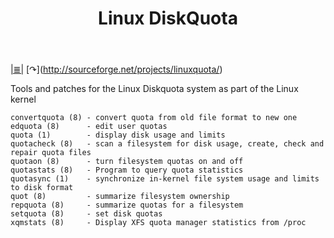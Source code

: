 # File           : cix-linux_diskquota.org
# Created        : <2015-12-13 Sun 20:46:43 GMT>
# Last Modified  : <2016-11-07 Mon 22:50:28 GMT> sharlatan
# Author         : sharlatan
# Maintainer(s)  :
# Short          :

#+OPTIONS: num:nil

[[file:../README.org*Index][|≣|]]
[↷](http://sourceforge.net/projects/linuxquota/)
#+TITLE: Linux DiskQuota

Tools and patches for the Linux Diskquota system as part of the Linux kernel

#+BEGIN_EXAMPLE
    convertquota (8) - convert quota from old file format to new one
    edquota (8)      - edit user quotas
    quota (1)        - display disk usage and limits
    quotacheck (8)   - scan a filesystem for disk usage, create, check and repair quota files
    quotaon (8)      - turn filesystem quotas on and off
    quotastats (8)   - Program to query quota statistics
    quotasync (1)    - synchronize in-kernel file system usage and limits to disk format
    quot (8)         - summarize filesystem ownership
    repquota (8)     - summarize quotas for a filesystem
    setquota (8)     - set disk quotas
    xqmstats (8)     - Display XFS quota manager statistics from /proc
#+END_EXAMPLE
